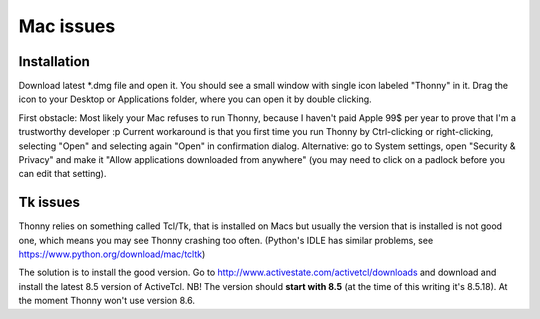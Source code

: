 Mac issues
===========

Installation
-----------------

Download latest *.dmg file and open it. You should see a small window with single icon labeled "Thonny" in it. Drag the icon to your Desktop or Applications folder, where you can open it by double clicking.

First obstacle: Most likely your Mac refuses to run Thonny, because I haven't paid Apple 99$ per year to prove that I'm a trustworthy developer :p
Current workaround is that you first time you run Thonny by Ctrl-clicking or right-clicking, selecting "Open" and selecting again "Open" in confirmation dialog. Alternative: go to System settings, open "Security & Privacy" and make it "Allow applications downloaded from anywhere" (you may need to click on a padlock before you can edit that setting). 

Tk issues
-------------
Thonny relies on something called Tcl/Tk, that is installed on Macs but usually the version that is installed is not good one, which means you may see Thonny crashing too often. (Python's IDLE has similar problems, see https://www.python.org/download/mac/tcltk)

The solution is to install the good version. Go to http://www.activestate.com/activetcl/downloads and download and install the latest 8.5 version of ActiveTcl. NB! The version should **start with 8.5** (at the time of this writing it's 8.5.18). At the moment Thonny won't use version 8.6.
